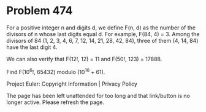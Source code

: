 *   Problem 474

   For a positive integer n and digits d, we define F(n, d) as the number of
   the divisors of n whose last digits equal d.
   For example, F(84, 4) = 3. Among the divisors of 84 (1, 2, 3, 4, 6, 7, 12,
   14, 21, 28, 42, 84), three of them (4, 14, 84) have the last digit 4.

   We can also verify that F(12!, 12) = 11 and F(50!, 123) = 17888.

   Find F(10^6!, 65432) modulo (10^16 + 61).

   Project Euler: Copyright Information | Privacy Policy

   The page has been left unattended for too long and that link/button is no
   longer active. Please refresh the page.
